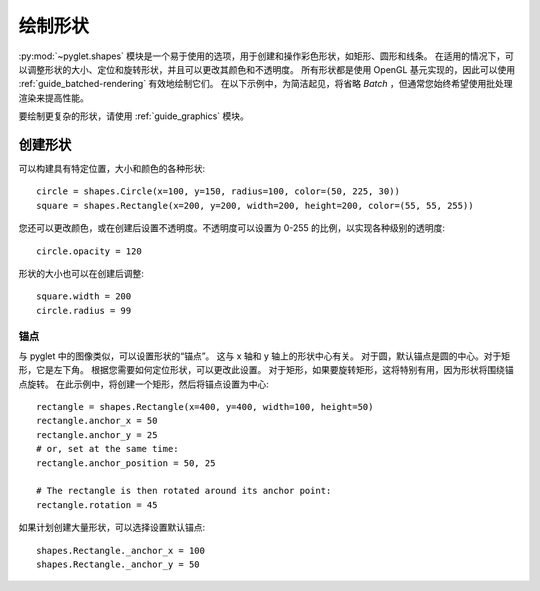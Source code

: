 绘制形状
==============

.. _guide_shapes:

:py:mod:`~pyglet.shapes` 模块是一个易于使用的选项，用于创建和操作彩色形状，如矩形、圆形和线条。
在适用的情况下，可以调整形状的大小、定位和旋转形状，并且可以更改其颜色和不透明度。
所有形状都是使用 OpenGL 基元实现的，因此可以使用 :ref:`guide_batched-rendering` 有效地绘制它们。
在以下示例中，为简洁起见，将省略 `Batch` ，但通常您始终希望使用批处理渲染来提高性能。

要绘制更复杂的形状，请使用 :ref:`guide_graphics` 模块。

创建形状
----------------

可以构建具有特定位置，大小和颜色的各种形状::

    circle = shapes.Circle(x=100, y=150, radius=100, color=(50, 225, 30))
    square = shapes.Rectangle(x=200, y=200, width=200, height=200, color=(55, 55, 255))

您还可以更改颜色，或在创建后设置不透明度。不透明度可以设置为 0-255 的比例，以实现各种级别的透明度::

    circle.opacity = 120

形状的大小也可以在创建后调整::

    square.width = 200
    circle.radius = 99


锚点
^^^^

与 pyglet 中的图像类似，可以设置形状的“锚点”。
这与 x 轴和 y 轴上的形状中心有关。
对于圆，默认锚点是圆的中心。对于矩形，它是左下角。
根据您需要如何定位形状，可以更改此设置。
对于矩形，如果要旋转矩形，这将特别有用，因为形状将围绕锚点旋转。
在此示例中，将创建一个矩形，然后将锚点设置为中心::

    rectangle = shapes.Rectangle(x=400, y=400, width=100, height=50)
    rectangle.anchor_x = 50
    rectangle.anchor_y = 25
    # or, set at the same time:
    rectangle.anchor_position = 50, 25

    # The rectangle is then rotated around its anchor point:
    rectangle.rotation = 45

如果计划创建大量形状，可以选择设置默认锚点::

    shapes.Rectangle._anchor_x = 100
    shapes.Rectangle._anchor_y = 50
